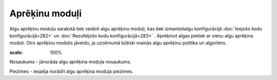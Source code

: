 .. 213 Aprēķinu moduļi******************* 


Algu aprēķinu moduļu sarakstā tiek veidoti algu aprēķinu moduļi, kas
tiek izmantotialgu konfigurācijā :doc:`Ieejošo kodu
konfigurācijā<282>` un :doc:`Rezultējošo kodu konfigurācijā<283>` .
Aprēķinot algas pietiek ar vienu algu aprēķina moduli. Otrs aprēķinu
modulis jāveido, ja uzņēmumā būtiski mainās algu aprēķinu politika un
algoritms.



.. image:: images_ozols/26350.png
:scale: 100%




Nosaukums - jānorāda algu aprēķina moduļa nosaukums.

Piezīmes - iespēja norādīt algu aprēķina moduļa piezīmes.

 